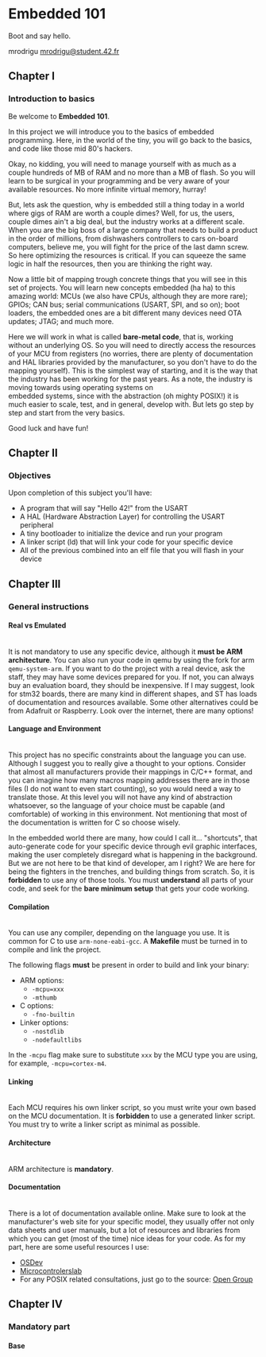 #+LATEX_HEADER: \let\oldsection\section
#+LATEX_HEADER: \renewcommand{\section}{\clearpage\oldsection}
#+LATEX_HEADER: \let\oldsubsection\subsection
#+LATEX_HEADER: \renewcommand{\subsection}{\clearpage\oldsubsection}
#+LATEX_HEADER: \usepackage[margin=0.8in]{geometry}
#+LATEX_HEADER: \usepackage[x11names]{xcolor}
#+LATEX_HEADER: \hypersetup{linktoc = all, colorlinks = true, urlcolor = DodgerBlue1, citecolor = PaleGreen1, linkcolor = black}

#+OPTIONS: \n:t H:4 num:4 toc:nil

#+TOC: headlines 4

* Embedded 101
Boot and say hello.

mrodrigu [[mailto:mrodrigu@student.42.fr][mrodrigu@student.42.fr]]

** Chapter I
*** Introduction to basics

Be welcome to *Embedded 101*.

In this project we will introduce you to the basics of embedded programming. Here, in the world of the tiny, you will go back to the basics, and code like those mid 80's hackers.

Okay, no kidding, you will need to manage yourself with as much as a couple hundreds of MB of RAM and no more than a MB of flash. So you will learn to be surgical in your programming and be very aware of your available resources. No more infinite virtual memory, hurray!

But, lets ask the question, why is embedded still a thing today in a world where gigs of RAM are worth a couple dimes? Well, for us, the users, couple dimes ain't a big deal, but the industry works at a different scale. When you are the big boss of a large company that needs to build a product in the order of millions, from dishwashers controllers to cars on-board computers, believe me, you will fight for the price of the last damn screw. So here optimizing the resources is critical. If you can squeeze the same logic in half the resources, then you are thinking the right way.

Now a little bit of mapping trough concrete things that you will see in this set of projects. You will learn new concepts embedded (ha ha) to this amazing world: MCUs (we also have CPUs, although they are more rare); GPIOs; CAN bus; serial communications (USART, SPI, and so on); boot loaders, the embedded ones are a bit different many devices need OTA updates; JTAG; and much more.

Here we will work in what is called *bare-metal code*, that is, working without an underlying OS. So you will need to directly access the resources of your MCU from registers (no worries, there are plenty of documentation and HAL libraries provided by the manufacturer, so you don't have to do the mapping yourself). This is the simplest way of starting, and it is the way that the industry has been working for the past years. As a note, the industry is moving towards using operating systems on
embedded systems, since with the abstraction (oh mighty POSIX!) it is much easier to scale, test, and in general, develop with. But lets go step by step and start from the very basics.

Good luck and have fun!

#+ATTR_LATEX: :width 12cm
[[file:doc/101.jpg]]

** Chapter II
*** Objectives

Upon completion of this subject you'll have:

- A program that will say "Hello 42!" from the USART
- A HAL (Hardware Abstraction Layer) for controlling the USART peripheral
- A tiny bootloader to initialize the device and run your program
- A linker script (ld) that will link your code for your specific device
- All of the previous combined into an elf file that you will flash in your device


** Chapter III
*** General instructions
**** Real vs Emulated

@@latex:\leavevmode\\@@
It is not mandatory to use any specific device, although it *must be ARM architecture*. You can also run your code in qemu by using the fork for arm ~qemu-system-arm~. If you want to do the project with a real device, ask the staff, they may have some devices prepared for you. If not, you can always buy an evaluation board, they should be inexpensive. If I may suggest, look for stm32 boards, there are many kind in different shapes, and ST has loads of documentation and resources available. Some other alternatives could be from Adafruit or Raspberry. Look over the internet, there are many options!

**** Language and Environment

@@latex:\leavevmode\\@@
This project has no specific constraints about the language you can use. Although I suggest you to really give a thought to your options. Consider that almost all manufacturers provide their mappings in C/C++ format, and you can imagine how many macros mapping addresses there are in those files (I do not want to even start counting), so you would need a way to translate those. At this level you will not have any kind of abstraction whatsoever, so the language of your choice must be capable (and comfortable) of working in this environment. Not mentioning that most of the documentation is written for C so choose wisely.

In the embedded world there are many, how could I call it... "shortcuts", that auto-generate code for your specific device through evil graphic interfaces, making the user completely disregard what is happening in the background. But we are not here to be that kind of developer, am I right? We are here for being the fighters in the trenches, and building things from scratch. So, it is *forbidden* to use any of those tools. You must *understand* all parts of your code, and seek for the *bare minimum setup* that gets your code working.

**** Compilation

@@latex:\leavevmode\\@@
You can use any compiler, depending on the language you use. It is common for C to use ~arm-none-eabi-gcc~. A *Makefile* must be turned in to compile and link the project.

The following flags *must* be present in order to build and link your binary:

- ARM options:
  - ~-mcpu=xxx~
  - ~-mthumb~
- C options:
  - ~-fno-builtin~
- Linker options:
  - ~-nostdlib~
  - ~-nodefaultlibs~

In the ~-mcpu~ flag make sure to substitute ~xxx~ by the MCU type you are using, for example, ~-mcpu=cortex-m4~.

**** Linking

@@latex:\leavevmode\\@@
Each MCU requires his own linker script, so you must write your own based on the MCU documentation. It is *forbidden* to use a generated linker script. You must try to write a linker script as minimal as possible.

**** Architecture

@@latex:\leavevmode\\@@
ARM architecture is *mandatory*.

**** Documentation

@@latex:\leavevmode\\@@
There is a lot of documentation available online. Make sure to look at the manufacturer's web site for your specific model, they usually offer not only data sheets and user manuals, but a lot of resources and libraries from which you can get (most of the time) nice ideas for your code. As for my part, here are some useful resources I use:
- [[https://wiki.osdev.org/ARM_Overview][OSDev]]
- [[https://microcontrollerslab.com/][Microcontrolerslab]]
- For any POSIX related consultations, just go to the source: [[https://pubs.opengroup.org/onlinepubs/9699919799.2018edition/][Open Group]]


** Chapter IV
*** Mandatory part
**** Base

@@latex:\leavevmode\\@@
